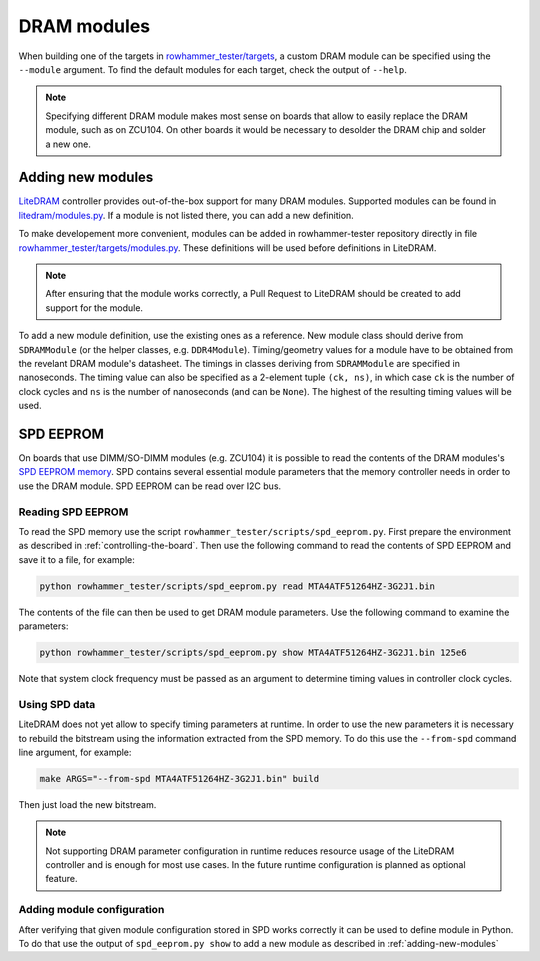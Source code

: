 DRAM modules
============

When building one of the targets in `rowhammer_tester/targets <https://github.com/antmicro/rowhammer-tester/tree/master/rowhammer_tester/targets>`_, a custom DRAM module can be specified using the ``--module`` argument. To find the default modules for each target, check the output of ``--help``.

.. note::

   Specifying different DRAM module makes most sense on boards that allow to easily replace the DRAM module,
   such as on ZCU104. On other boards it would be necessary to desolder the DRAM chip and solder a new one.

.. _adding-new-modules:

Adding new modules
------------------

`LiteDRAM <https://github.com/enjoy-digital/litedram>`_ controller provides out-of-the-box support for many DRAM modules.
Supported modules can be found in `litedram/modules.py <https://github.com/enjoy-digital/litedram/blob/master/litedram/modules.py>`_.
If a module is not listed there, you can add a new definition.

To make developement more convenient, modules can be added in rowhammer-tester repository directly in file `rowhammer_tester/targets/modules.py <https://github.com/antmicro/rowhammer-tester/blob/master/rowhammer_tester/targets/modules.py>`_. These definitions will be used before definitions in LiteDRAM.

.. note::

   After ensuring that the module works correctly, a Pull Request to LiteDRAM should be created to add support for the module.

To add a new module definition, use the existing ones as a reference. New module class should derive from ``SDRAMModule`` (or the helper classes, e.g. ``DDR4Module``\ ). Timing/geometry values for a module have to be obtained from the revelant DRAM module's datasheet. The timings in classes deriving from ``SDRAMModule`` are specified in nanoseconds. The timing value can also be specified as a 2-element tuple ``(ck, ns)``\ , in which case ``ck`` is the number of clock cycles and ``ns`` is the number of nanoseconds (and can be ``None``\ ). The highest of the resulting timing values will be used.

SPD EEPROM
----------

On boards that use DIMM/SO-DIMM modules (e.g. ZCU104) it is possible to read the contents of the DRAM modules's `SPD EEPROM memory <https://en.wikipedia.org/wiki/Serial_presence_detect>`_.
SPD contains several essential module parameters that the memory controller needs in order to use the DRAM module.
SPD EEPROM can be read over I2C bus.

Reading SPD EEPROM
^^^^^^^^^^^^^^^^^^

To read the SPD memory use the script ``rowhammer_tester/scripts/spd_eeprom.py``.
First prepare the environment as described in :ref:`controlling-the-board`.
Then use the following command to read the contents of SPD EEPROM and save it to a file, for example:

.. code:: sh

   python rowhammer_tester/scripts/spd_eeprom.py read MTA4ATF51264HZ-3G2J1.bin

The contents of the file can then be used to get DRAM module parameters.
Use the following command to examine the parameters:

.. code:: sh

   python rowhammer_tester/scripts/spd_eeprom.py show MTA4ATF51264HZ-3G2J1.bin 125e6

Note that system clock frequency must be passed as an argument to determine timing values in controller clock cycles.

Using SPD data
^^^^^^^^^^^^^^

LiteDRAM does not yet allow to specify timing parameters at runtime.
In order to use the new parameters it is necessary to rebuild the bitstream using the information extracted from the SPD memory.
To do this use the ``--from-spd`` command line argument, for example:

.. code:: sh

   make ARGS="--from-spd MTA4ATF51264HZ-3G2J1.bin" build

Then just load the new bitstream.

.. note::

   Not supporting DRAM parameter configuration in runtime reduces resource usage of the LiteDRAM controller
   and is enough for most use cases. In the future runtime configuration is planned as optional feature.

Adding module configuration
^^^^^^^^^^^^^^^^^^^^^^^^^^^

After verifying that given module configuration stored in SPD works correctly it can be used to define module in Python.
To do that use the output of ``spd_eeprom.py show`` to add a new module as described in :ref:`adding-new-modules`
